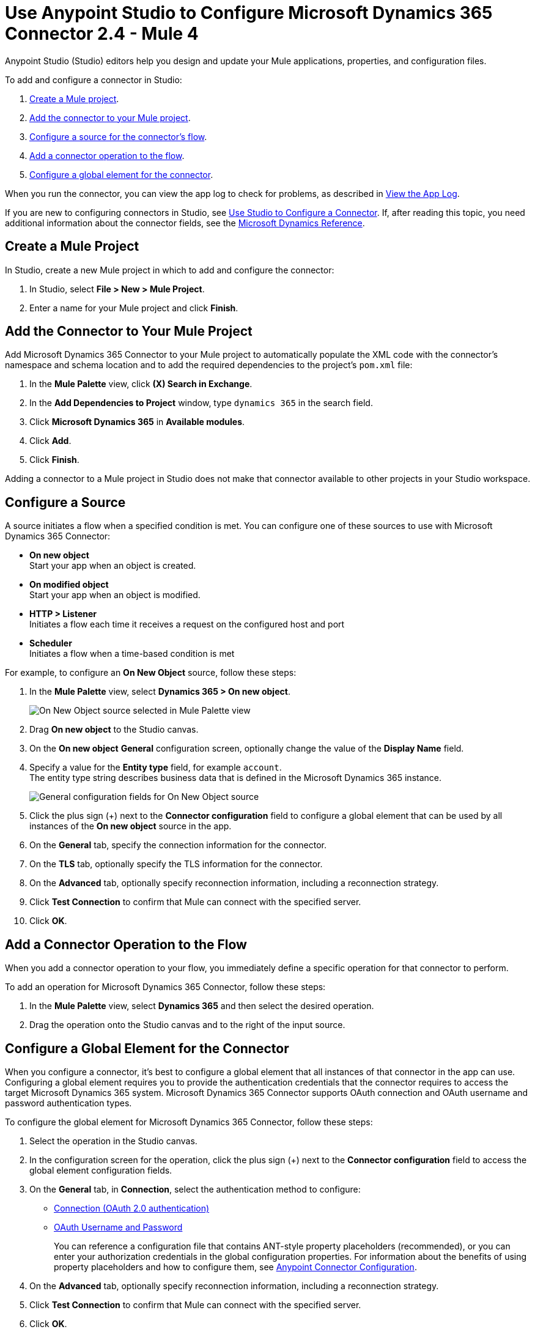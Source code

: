 = Use Anypoint Studio to Configure Microsoft Dynamics 365 Connector 2.4  - Mule 4
:page-aliases: connectors::microsoft/microsoft-dynamics-365-connector-studio.adoc
:page-aliases: connectors::microsoft/microsoft-dynamics-365-connector-design-center.adoc

Anypoint Studio (Studio) editors help you design and update your Mule applications, properties, and configuration files.

To add and configure a connector in Studio:

. <<create-mule-project,Create a Mule project>>.
. <<add-connector-to-project,Add the connector to your Mule project>>.
. <<configure-input-source,Configure a source for the connector's flow>>.
. <<add-connector-operation,Add a connector operation to the flow>>.
. <<configure-global-element,Configure a global element for the connector>>.

When you run the connector, you can view the app log to check for problems, as described in <<view-app-log,View the App Log>>.


If you are new to configuring connectors in Studio, see xref:connectors::introduction/intro-config-use-studio.adoc[Use Studio to Configure a Connector]. If, after reading this topic, you need additional information about the connector fields, see the xref:microsoft-dynamics-365-connector-reference.adoc[Microsoft Dynamics Reference].

[[create-mule-project]]
== Create a Mule Project

In Studio, create a new Mule project in which to add and configure the connector:

. In Studio, select *File > New > Mule Project*.
. Enter a name for your Mule project and click *Finish*.


[[add-connector-to-project]]
== Add the Connector to Your Mule Project

Add Microsoft Dynamics 365 Connector to your Mule project to automatically populate the XML code with the connector's namespace and schema location and to add the required dependencies to the project's `pom.xml` file:

. In the *Mule Palette* view, click *(X) Search in Exchange*.
. In the *Add Dependencies to Project* window, type `dynamics 365` in the search field.
. Click *Microsoft Dynamics 365* in *Available modules*.
. Click *Add*.
. Click *Finish*.

Adding a connector to a Mule project in Studio does not make that connector available to other projects in your Studio workspace.


[[configure-input-source]]
== Configure a Source

A source initiates a flow when a specified condition is met.
You can configure one of these sources to use with Microsoft Dynamics 365 Connector:

* *On new object* +
Start your app when an object is created.
* *On modified object* +
Start your app when an object is modified.
* *HTTP > Listener* +
Initiates a flow each time it receives a request on the configured host and port
* *Scheduler* +
Initiates a flow when a time-based condition is met

For example, to configure an *On New Object* source, follow these steps:

. In the *Mule Palette* view, select *Dynamics 365 > On new object*.
+
image::dynamics-365-select-on-new-object.png[On New Object source selected in Mule Palette view]
+
. Drag *On new object* to the Studio canvas.
. On the *On new object* *General* configuration screen, optionally change the value of the *Display Name* field.
. Specify a value for the *Entity type* field, for example `account`. +
The entity type string describes business data that is defined in the Microsoft Dynamics 365 instance.
+
image::dynamics-365-on-new-object-general.png[General configuration fields for On New Object source]
+
. Click the plus sign (+) next to the *Connector configuration* field to configure a global element that can be used by all instances of the *On new object* source in the app.
. On the *General* tab, specify the connection information for the connector.
. On the *TLS* tab, optionally specify the TLS information for the connector.
. On the *Advanced* tab, optionally specify reconnection information, including a reconnection strategy.
. Click *Test Connection* to confirm that Mule can connect with the specified server.
. Click *OK*.

[[add-connector-operation]]
== Add a Connector Operation to the Flow

When you add a connector operation to your flow, you immediately define a specific operation for that connector to perform.

To add an operation for Microsoft Dynamics 365 Connector, follow these steps:

. In the *Mule Palette* view, select *Dynamics 365* and then select the desired operation.
. Drag the operation onto the Studio canvas and to the right of the input source.

[[configure-global-element]]
== Configure a Global Element for the Connector

When you configure a connector, it’s best to configure a global element that all instances of that connector in the app can use. Configuring a global element requires you to provide the authentication credentials that the connector requires to access the target Microsoft Dynamics 365 system. Microsoft Dynamics 365 Connector supports OAuth connection and OAuth username and password authentication types.

To configure the global element for Microsoft Dynamics 365 Connector, follow these steps:

. Select the operation in the Studio canvas.
. In the configuration screen for the operation, click the plus sign (+) next to the *Connector configuration* field to access the global element configuration fields.
. On the *General* tab, in *Connection*, select the authentication method to configure:
* <<oauth-connection,Connection (OAuth 2.0 authentication)>>
* <<oauth-username-password,OAuth Username and Password>>
+

You can reference a configuration file that contains ANT-style property placeholders (recommended), or you can enter your authorization credentials in the global configuration properties. For information about the benefits of using property placeholders and how to configure them, see xref:connectors::introduction/intro-connector-configuration-overview.adoc[Anypoint Connector Configuration].
. On the *Advanced* tab, optionally specify reconnection information, including a reconnection strategy.
. Click *Test Connection* to confirm that Mule can connect with the specified server.
. Click *OK*.

[[oauth-connection]]
=== OAuth 2.0 Authentication

OAuth 2.0 delegates user authentication to the service hosting the user account.

To configure OAuth 2.0 authentication:

. Enter the following required information on the *General* tab of the *Global Element Properties* screen:
* *Resource* +
Resource URL for accessing the Microsoft Dynamics 365 instance
* *Consumer Key* +
OAuth consumer key registered with the service provider
* *Consumer Secret* +
OAuth consumer secret registered with the service provider
* *Listener Config* +
A reference to the listener that catches the access token callback endpoint
* *Callback Path* +
The path of the access token callback endpoint
* *Authorize Path* +
The path of the local HTTP endpoint that triggers the OAuth dance
+
The following image shows an example OAuth Connection configuration using property placeholder values:
+
image::dynamics-oauth-connection.png[Global element configuration for OAuth Connection]
+
For the *Authorization url* and *Access token url*, replace the variables `<authorization-url>` and `<access-token>` with your own authorization and access URL tokens.
. Call the `/authorize` path by pasting it into a web page.
. On the returned web page, perform the authorization steps by providing your credentials, and so on.

After you complete the proper authorization steps, the web page is automatically redirected to the path you configured inside the *Callback Path* field, for example, `/oauth2callback`. This redirect contains additional properties, including an access code for the connector to use.

Once the app is authorized, the connector refreshes the token automatically. However, in the event of a restart, you must call the `/authorize` path again and perform the authorization steps.

[[oauth-username-password]]
=== OAuth 2.0 Username and Password Authentication

With OAuth 2.0 username and password authentication, the app makes a POST request that includes a username and password. If the credentials are valid, the server returns an access token.

To configure OAuth 2.0 username and password authentication, enter the following information on the *General* tab of the *Global Element Properties* screen:

* *Username* +
User name used to initialize the session.
* *Password* +
Password used to authenticate against the proxy
* *Resource* +
Application ID URI of the web API's secured resource
* *Client ID* +
Application ID assigned to your app when you registered it with Azure AD. You can find this in the Azure Portal:
. Go to the Azure portal.
. Click *Active Directory*, and select the directory.
. Click the application, and then click *Configure*.
* *Client Secret* +
App secret that you created in the app registration portal for your app
+
The app secret should not be used in a native app, because client secrets cannot be reliably stored on devices. It is required for web apps and web APIs, which have the ability to store the client secret securely on the server side.
* *Token Request Endpoint* +
URL of the OAuth token request server

The following image shows an example OAuth Username and Password configuration using property placeholder values:

image::dynamics-365-oauth-username-password.png[Global element configuration for OAuth username and password]

== Run a Flow

. In Package Explorer, right-click your project's name and click *Run As* > *Mule Application*.
. Check the console to see when the application starts.
You should see messages such as these if no errors occur:

[source,text,linenums]
----
************************************************************
INFO  2019-10-14 22:12:42,003 [main] org.mule.module.launcher.DeploymentDirectoryWatcher:
++++++++++++++++++++++++++++++++++++++++++++++++++++++++++++
+ Mule is up and kicking (every 5000ms)                    +
++++++++++++++++++++++++++++++++++++++++++++++++++++++++++++
INFO  2019-10-14 22:12:42,006 [main] org.mule.module.launcher.StartupSummaryDeploymentListener:
**********************************************************
*  - - + DOMAIN + - -               * - - + STATUS + - - *
**********************************************************
* default                           * DEPLOYED           *
**********************************************************

************************************************************************
* - - + APPLICATION + - -   * - - + DOMAIN + - -  * - - + STATUS + - - *
************************************************************************
* myapp                     * default             * DEPLOYED           *
************************************************************************
----

[[view-app-log]]

== View the App Log

To check for problems, you can view the app log as follows:

* If you’re running the app from Anypoint Platform, the output is visible in the Anypoint Studio console window.
* If you’re running the app using Mule from the command line, the app log is visible in your OS console.

Unless the log file path is customized in the app’s log file (`log4j2.xml`), you can also view the app log in the default location `MULE_HOME/logs/<app-name>.log`.

== Next Step

After you configure a global element and connection information, see the
xref:microsoft-dynamics-365-connector-examples.adoc[Examples]
topic for more configuration information.

== See Also

* https://help.mulesoft.com[MuleSoft Help Center]
